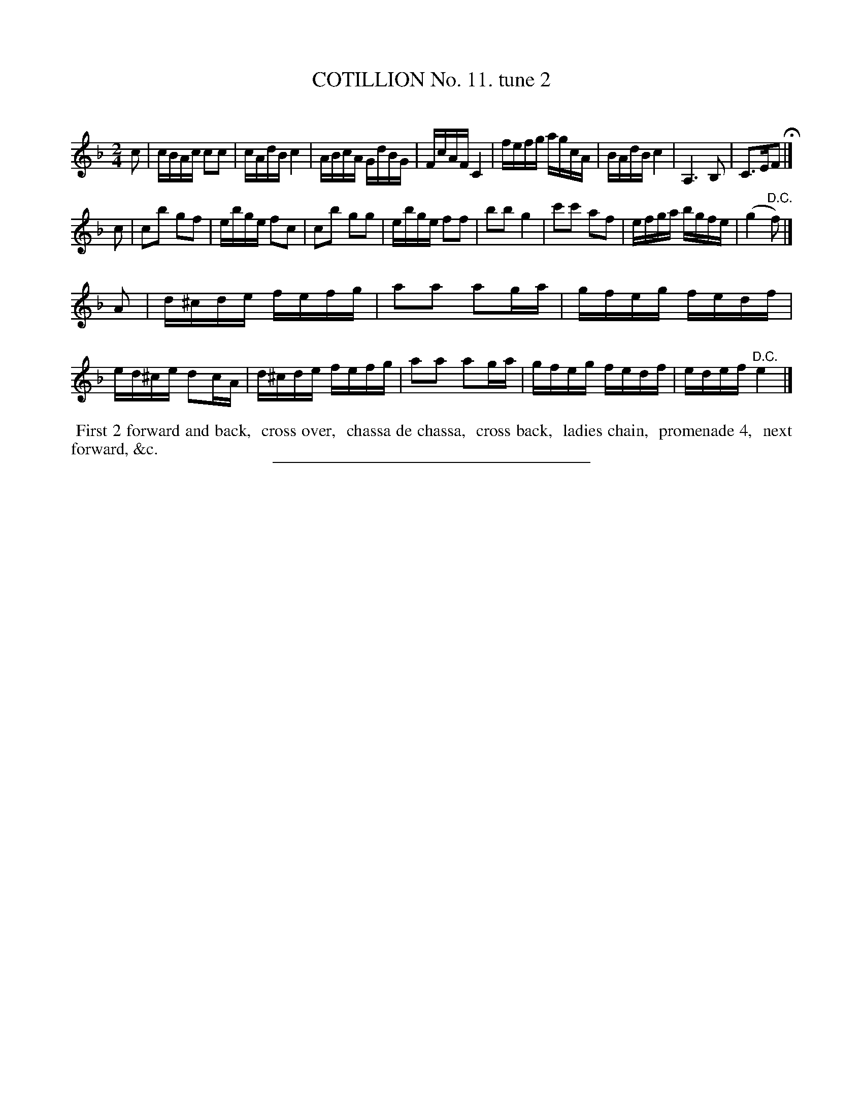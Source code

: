 X: 10902
T: COTILLION No. 11. tune 2
C:
%R: reel
B: Elias Howe "The Musician's Companion" Part 1 1842 p.90 #2
S: http://imslp.org/wiki/The_Musician's_Companion_(Howe,_Elias)
Z: 2015 John Chambers <jc:trillian.mit.edu>
M: 2/4
L: 1/16
K: F
% - - - - - - - - - - - - - - - - - - - - - - - - -
c2 |\
cBAc c2c2 | cAdB c4 | ABcA GdBG | FcAF C4 |\
fefg agcA | BAdB c4 | A,6 B,2 | C3EF2 H|]
c2 |\
c2b2 g2f2 | ebge f2c2 | c2b2 g2g2 | ebge f2f2 |\
b2b2 g4 | c'2c'2 a2f2 | efga bgfe | (g4 "^D.C."f2) |]
A2 |\
d^cde fefg | a2a2 a2ga | gfeg fedf | ed^ce d2cA |\
d^cde fefg | a2a2 a2ga | gfeg fedf | edef "^D.C."e4 |]
% - - - - - - - - - - Dance description - - - - - - - - - -
%%begintext align
%% First 2 forward and back,
%% cross over,
%% chassa de chassa,
%% cross back,
%% ladies chain,
%% promenade 4,
%% next forward, &c.
%%endtext
%- - - - - - - - - - - - - - - - - - - - - - - - -
%%sep 1 1 300
